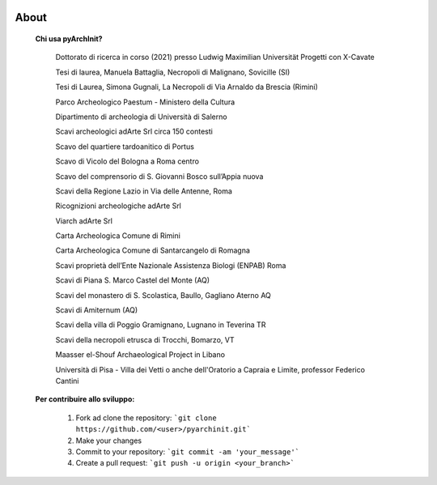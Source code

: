 .. image:: ./_images/logo_3.png
   :align: right
   
About
===============================================


	**Chi usa pyArchInit?**

			Dottorato di ricerca in corso (2021) presso Ludwig Maximilian Universität Progetti con X-Cavate
			
			Tesi di laurea, Manuela Battaglia, Necropoli di Malignano, Sovicille (SI)
			
			Tesi di Laurea, Simona Gugnali, La Necropoli di Via Arnaldo da Brescia (Rimini)
			
			Parco Archeologico Paestum - Ministero della Cultura
			
			Dipartimento di archeologia di Università di Salerno
			
			Scavi archeologici adArte Srl circa 150 contesti
			
			Scavo del quartiere tardoanitico di Portus
			
			Scavo di Vicolo del Bologna a Roma centro
			
			Scavo del comprensorio di S. Giovanni Bosco sull’Appia nuova
			
			Scavi della Regione Lazio in Via delle Antenne, Roma
			
			Ricognizioni archeologiche adArte Srl 
			
			Viarch adArte Srl
			
			Carta Archeologica Comune di Rimini
			
			Carta Archeologica Comune di Santarcangelo di Romagna
			
			Scavi proprietà dell’Ente Nazionale Assistenza Biologi (ENPAB) Roma
			
			Scavi di Piana S. Marco Castel del Monte (AQ)
			
			Scavi del monastero di S. Scolastica, Baullo, Gagliano Aterno AQ
			
			Scavi di Amiternum (AQ)
			
			Scavi della villa di Poggio Gramignano, Lugnano in Teverina TR
			
			Scavi della necropoli etrusca di Trocchi, Bomarzo, VT
			
			Maasser el-Shouf Archaeological Project in Libano
			
			Università di Pisa - Villa dei Vetti o anche dell'Oratorio a Capraia e Limite, professor Federico Cantini


	**Per contribuire allo sviluppo:**


		1. Fork ad clone the repository: ```git clone https://github.com/<user>/pyarchinit.git```
		2. Make your changes
		3. Commit to your repository: ```git commit -am 'your_message'```
		4. Create a pull request: ```git push -u origin <your_branch>```
